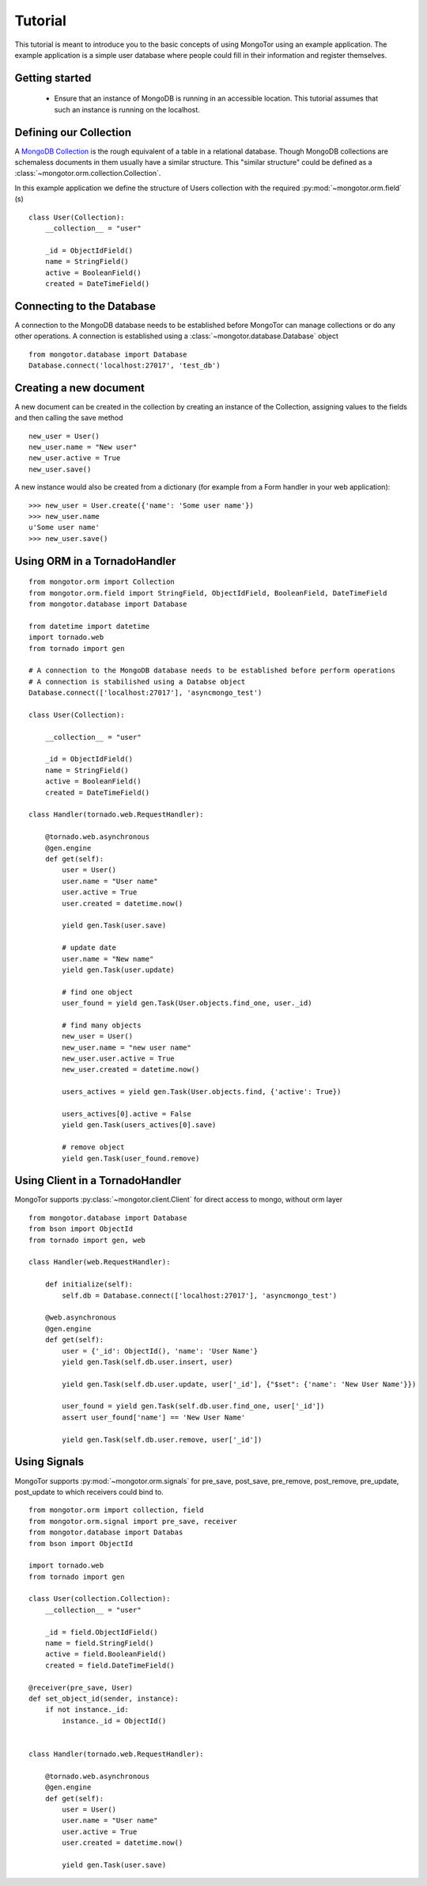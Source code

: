 ========
Tutorial
========

This tutorial is meant to introduce you to the basic concepts of using
MongoTor using an example application. The example application is a
simple user database where people could fill in their information and
register themselves.


Getting started
===============

  * Ensure that an instance of MongoDB is running in an accessible
    location. This tutorial assumes that such an instance is running on the
    localhost.


Defining our Collection
=======================

A `MongoDB Collection <http://www.mongodb.org/display/DOCS/Collections>`_
is the rough equivalent of a table in a relational database. Though
MongoDB collections are schemaless documents in them usually have a
similar structure. This "similar structure" could be defined as a
:class:`~mongotor.orm.collection.Collection`.

In this example application we define the structure of Users collection
with the required :py:mod:`~mongotor.orm.field` (s) ::


    class User(Collection):
        __collection__ = "user"

        _id = ObjectIdField()
        name = StringField()
        active = BooleanField()
        created = DateTimeField()


Connecting to the Database
==========================

A connection to the MongoDB database needs to be established before
MongoTor can manage collections or do any other operations. A
connection is established using a :class:`~mongotor.database.Database`
object ::

    from mongotor.database import Database
    Database.connect('localhost:27017', 'test_db')


Creating a new document
=======================

A new document can be created in the collection by creating an instance of
the Collection, assigning values to the fields and then calling the save
method ::

    new_user = User()
    new_user.name = "New user"
    new_user.active = True
    new_user.save()


A new instance would also be created from a dictionary (for example from a
Form handler in your web application)::

    >>> new_user = User.create({'name': 'Some user name'})
    >>> new_user.name
    u'Some user name'
    >>> new_user.save()


Using ORM in a TornadoHandler
=====================================

::

    from mongotor.orm import Collection
    from mongotor.orm.field import StringField, ObjectIdField, BooleanField, DateTimeField
    from mongotor.database import Database

    from datetime import datetime
    import tornado.web
    from tornado import gen

    # A connection to the MongoDB database needs to be established before perform operations
    # A connection is stabilished using a Databse object
    Database.connect(['localhost:27017'], 'asyncmongo_test')

    class User(Collection):

        __collection__ = "user"

        _id = ObjectIdField()
        name = StringField()
        active = BooleanField()
        created = DateTimeField()

    class Handler(tornado.web.RequestHandler):

        @tornado.web.asynchronous
        @gen.engine
        def get(self):
            user = User()
            user.name = "User name"
            user.active = True
            user.created = datetime.now()

            yield gen.Task(user.save)

            # update date
            user.name = "New name"
            yield gen.Task(user.update)

            # find one object
            user_found = yield gen.Task(User.objects.find_one, user._id)

            # find many objects
            new_user = User()
            new_user.name = "new user name"
            new_user.user.active = True
            new_user.created = datetime.now()

            users_actives = yield gen.Task(User.objects.find, {'active': True})

            users_actives[0].active = False
            yield gen.Task(users_actives[0].save)

            # remove object
            yield gen.Task(user_found.remove)


Using Client in a TornadoHandler
=================================

MongoTor supports :py:class:`~mongotor.client.Client` for direct access to mongo, without orm layer

::

    from mongotor.database import Database
    from bson import ObjectId
    from tornado import gen, web

    class Handler(web.RequestHandler):

        def initialize(self):
            self.db = Database.connect(['localhost:27017'], 'asyncmongo_test')

        @web.asynchronous
        @gen.engine
        def get(self):
            user = {'_id': ObjectId(), 'name': 'User Name'}
            yield gen.Task(self.db.user.insert, user)

            yield gen.Task(self.db.user.update, user['_id'], {"$set": {'name': 'New User Name'}})

            user_found = yield gen.Task(self.db.user.find_one, user['_id'])
            assert user_found['name'] == 'New User Name'

            yield gen.Task(self.db.user.remove, user['_id'])

Using Signals
=============

MongoTor supports :py:mod:`~mongotor.orm.signals` for pre_save, post_save,
pre_remove, post_remove, pre_update, post_update to which receivers could bind to.

::

    from mongotor.orm import collection, field
    from mongotor.orm.signal import pre_save, receiver
    from mongotor.database import Databas
    from bson import ObjectId

    import tornado.web
    from tornado import gen

    class User(collection.Collection):
        __collection__ = "user"

        _id = field.ObjectIdField()
        name = field.StringField()
        active = field.BooleanField()
        created = field.DateTimeField()

    @receiver(pre_save, User)
    def set_object_id(sender, instance):
        if not instance._id:
            instance._id = ObjectId()


    class Handler(tornado.web.RequestHandler):

        @tornado.web.asynchronous
        @gen.engine
        def get(self):
            user = User()
            user.name = "User name"
            user.active = True
            user.created = datetime.now()

            yield gen.Task(user.save)
